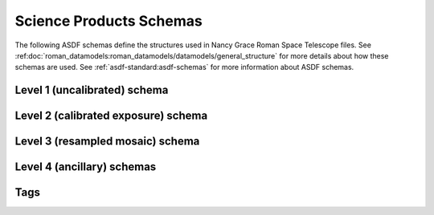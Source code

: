 .. _schemas:

Science Products Schemas
========================

The following ASDF schemas define the structures used in Nancy Grace Roman Space Telescope files.
See :ref:doc:`roman_datamodels:roman_datamodels/datamodels/general_structure` for more details about how these schemas are used.
See :ref:`asdf-standard:asdf-schemas` for more information about ASDF schemas.

Level 1 (uncalibrated) schema
-----------------------------

.. asdf-autoschemas::

  wfi_science_raw-1.0.0

Level 2 (calibrated exposure) schema
------------------------------------

.. asdf-autoschemas::

   wfi_image-1.0.0

Level 3 (resampled mosaic) schema
---------------------------------

.. asdf-autoschemas::

  wfi_mosaic-1.0.0

Level 4 (ancillary) schemas
---------------------------

.. asdf-autoschemas::

  image_source_catalog-1.0.0
  segmentation_map-1.0.0
  mosaic_source_catalog-1.0.0
  mosaic_segmentation_map-1.0.0


Tags
----

.. asdf-autoschemas::

    associations-1.0.0
    basic-1.0.0
    cal_logs-1.0.0
    common-1.0.0
    coordinates-1.0.0
    ephemeris-1.0.0
    exposure_type-1.0.0
    exposure-1.0.0
    guidestar-1.0.0
    guidewindow_modes-1.0.0
    guidewindow-1.0.0
    individual_image_meta-1.0.0
    l2_cal_step-1.0.0
    l3_cal_step-1.0.0
    mosaic_associations-1.0.0
    mosaic_basic-1.0.0
    mosaic_wcsinfo-1.0.0
    msos_stack-1.0.0
    observation-1.0.0
    outlier_detection-1.0.0
    photometry-1.0.0
    pointing-1.0.0
    program-1.0.0
    rad_schema-1.0.0
    ramp_fit_output-1.0.0
    ramp-1.0.0
    rcs-1.0.0
    ref_file-1.0.0
    resample-1.0.0
    sky_background-1.0.0
    statistics-1.0.0
    source_catalog-1.0.0
    velocity_aberration-1.0.0
    visit-1.0.0
    wcsinfo-1.0.0
    wfi_detector-1.0.0
    wfi_mode-1.0.0
    wfi_optical_element-1.0.0
    tagged_scalars/file_date-1.0.0
    tagged_scalars/calibration_software_name-1.0.0
    tagged_scalars/calibration_software_version-1.0.0
    tagged_scalars/filename-1.0.0
    tagged_scalars/model_type-1.0.0
    tagged_scalars/origin-1.0.0
    tagged_scalars/prd_version-1.0.0
    tagged_scalars/product_type-1.0.0
    tagged_scalars/sdf_software_version-1.0.0
    tagged_scalars/telescope-1.0.0
